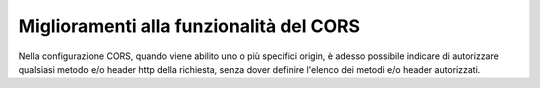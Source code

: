 Miglioramenti alla funzionalità del CORS
----------------------------------------

Nella configurazione CORS, quando viene abilito uno o più specifici origin, è adesso possibile indicare di autorizzare qualsiasi metodo e/o header http della richiesta, senza dover definire l'elenco dei metodi e/o header autorizzati.
